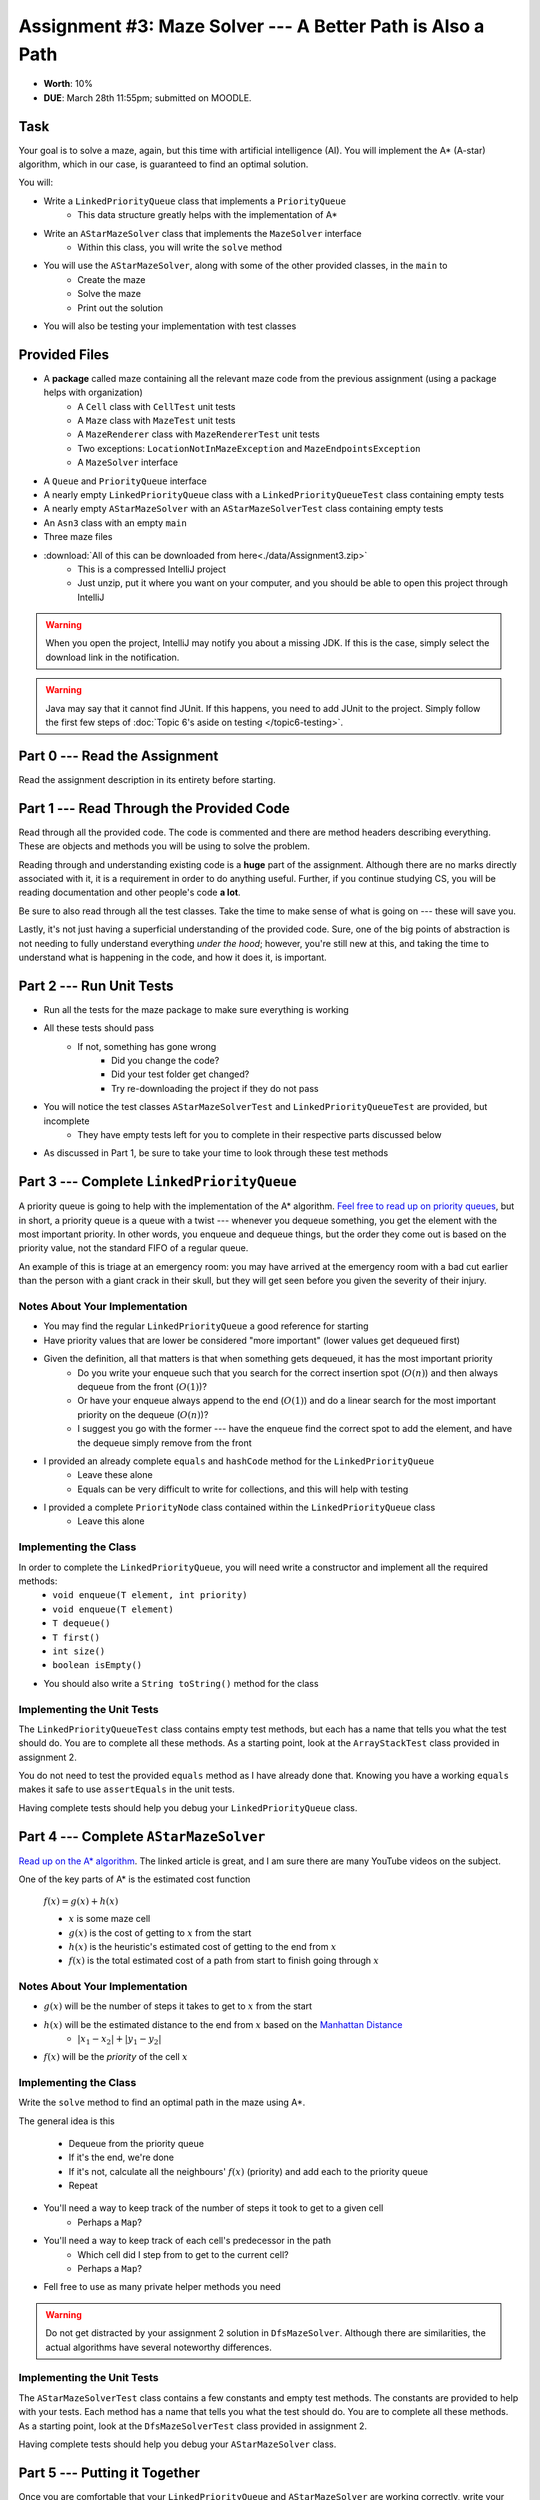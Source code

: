 ***********************************************************
Assignment #3: Maze Solver --- A Better Path is Also a Path
***********************************************************

* **Worth**: 10%
* **DUE**: March 28th 11:55pm; submitted on MOODLE.


Task
====

Your goal is to solve a maze, again, but this time with artificial intelligence (AI). You will implement the A* (A-star)
algorithm, which in our case, is guaranteed to find an optimal solution.

You will:

* Write a ``LinkedPriorityQueue`` class that implements a ``PriorityQueue``
    * This data structure greatly helps with the implementation of A*
* Write an ``AStarMazeSolver`` class that implements the ``MazeSolver`` interface
    * Within this class, you will write the ``solve`` method
* You will use the ``AStarMazeSolver``, along with some of the other provided classes, in the ``main`` to
    * Create the maze
    * Solve the maze
    * Print out the solution
* You will also be testing your implementation with test classes


Provided Files
==============

* A **package** called maze containing all the relevant maze code from the previous assignment (using a package helps with organization)
    * A ``Cell`` class with ``CellTest`` unit tests
    * A ``Maze`` class with ``MazeTest`` unit tests
    * A ``MazeRenderer`` class with ``MazeRendererTest`` unit tests
    * Two exceptions: ``LocationNotInMazeException`` and ``MazeEndpointsException``
    * A ``MazeSolver`` interface
* A ``Queue`` and ``PriorityQueue`` interface
* A nearly empty ``LinkedPriorityQueue`` class with a ``LinkedPriorityQueueTest`` class containing empty tests
* A nearly empty ``AStarMazeSolver`` with an ``AStarMazeSolverTest`` class containing empty tests
* An ``Asn3`` class with an empty ``main``
* Three maze files

* :download:`All of this can be downloaded from here<./data/Assignment3.zip>`
    * This is a compressed IntelliJ project
    * Just unzip, put it where you want on your computer, and you should be able to open this project through IntelliJ

.. warning::

    When you open the project, IntelliJ may notify you about a missing JDK. If this is the case, simply select the
    download link in the notification.

.. warning::

    Java may say that it cannot find JUnit. If this happens, you need to add JUnit to the project. Simply follow the
    first few steps of :doc:`Topic 6's aside on testing </topic6-testing>`.


Part 0 --- Read the Assignment
==============================

Read the assignment description in its entirety before starting.


Part 1 --- Read Through the Provided Code
=========================================

Read through all the provided code. The code is commented and there are method headers describing everything. These are
objects and methods you will be using to solve the problem.

Reading through and understanding existing code is a **huge** part of the assignment. Although there are no marks
directly associated with it, it is a requirement in order to do anything useful. Further, if you continue studying CS,
you will be reading documentation and other people's code **a lot**.

Be sure to also read through all the test classes. Take the time to make sense of what is going on --- these will save
you.

Lastly, it's not just having a superficial understanding of the provided code. Sure, one of the big points of
abstraction is not needing to fully understand everything *under the hood*; however, you're still new at this, and
taking the time to understand what is happening in the code, and how it does it, is important.


Part 2 --- Run Unit Tests
=========================

* Run all the tests for the maze package to make sure everything is working

* All these tests should pass
    * If not, something has gone wrong
        * Did you change the code?
        * Did your test folder get changed?
        * Try re-downloading the project if they do not pass

* You will notice the test classes ``AStarMazeSolverTest`` and ``LinkedPriorityQueueTest`` are provided, but incomplete
    * They have empty tests left for you to complete in their respective parts discussed below

* As discussed in Part 1, be sure to take your time to look through these test methods


Part 3 --- Complete ``LinkedPriorityQueue``
===========================================

A priority queue is going to help with the implementation of the A* algorithm.
`Feel free to read up on priority queues <https://en.wikipedia.org/wiki/Priority_queue>`_, but in short, a priority
queue is a queue with a twist --- whenever you dequeue something, you get the element with the most important priority.
In other words, you enqueue and dequeue things, but the order they come out is based on the priority value, not the
standard FIFO of a regular queue.

An example of this is triage at an emergency room: you may have arrived at the emergency room with a bad cut earlier
than the person with a giant crack in their skull, but they will get seen before you given the severity of their injury.


Notes About Your Implementation
-------------------------------

* You may find the regular ``LinkedPriorityQueue`` a good reference for starting
* Have priority values that are lower be considered "more important" (lower values get dequeued first)
* Given the definition, all that matters is that when something gets dequeued, it has the most important priority
    * Do you write your enqueue such that you search for the correct insertion spot (:math:`O(n)`) and then always dequeue from the front (:math:`O(1)`)?
    * Or have your enqueue always append to the end (:math:`O(1)`) and do a linear search for the most important priority on the dequeue (:math:`O(n)`)?
    * I suggest you go with the former --- have the enqueue find the correct spot to add the element, and have the dequeue simply remove from the front
* I provided an already complete ``equals`` and ``hashCode`` method for the ``LinkedPriorityQueue``
    * Leave these alone
    * Equals can be very difficult to write for collections, and this will help with testing
* I provided a complete ``PriorityNode`` class contained within the ``LinkedPriorityQueue`` class
    * Leave this alone


Implementing the Class
----------------------

In order to complete the ``LinkedPriorityQueue``, you will need write a constructor and implement all the required methods:
    * ``void enqueue(T element, int priority)``
    * ``void enqueue(T element)``
    * ``T dequeue()``
    * ``T first()``
    * ``int size()``
    * ``boolean isEmpty()``

* You should also write a ``String toString()`` method for the class


Implementing the Unit Tests
---------------------------

The ``LinkedPriorityQueueTest`` class contains empty test methods, but each has a name that tells you what the test
should do. You are to complete all these methods. As a starting point, look at the ``ArrayStackTest`` class provided in
assignment 2.

You do not need to test the provided ``equals`` method as I have already done that. Knowing you have a working
``equals`` makes it safe to use ``assertEquals`` in the unit tests.

Having complete tests should help you debug your ``LinkedPriorityQueue`` class.


Part 4 --- Complete ``AStarMazeSolver``
=======================================

`Read up on the A* algorithm <https://en.wikipedia.org/wiki/A*_search_algorithm>`_. The linked article is great, and I
am sure there are many YouTube videos on the subject.

One of the key parts of A* is the estimated cost function

    :math:`f(x) = g(x) + h(x)`

    * :math:`x` is some maze cell
    * :math:`g(x)` is the cost of getting to :math:`x` from the start
    * :math:`h(x)` is the heuristic's estimated cost of getting to the end from :math:`x`
    * :math:`f(x)` is the total estimated cost of a path from start to finish going through :math:`x`


Notes About Your Implementation
-------------------------------

* :math:`g(x)` will be the number of steps it takes to get to :math:`x` from the start
* :math:`h(x)` will be the estimated distance to the end from :math:`x` based on the `Manhattan Distance <https://en.wikipedia.org/wiki/Taxicab_geometry>`_
    * :math:`\lvert x_{1} - x_{2} \rvert + \lvert y_{1} - y_{2} \rvert`

* :math:`f(x)` will be the *priority* of the cell :math:`x`


Implementing the Class
----------------------

Write the ``solve`` method to find an optimal path in the maze using A*.

The general idea is this

    * Dequeue from the priority queue
    * If it's the end, we're done
    * If it's not, calculate all the neighbours' :math:`f(x)` (priority) and add each to the priority queue
    * Repeat


* You'll need a way to keep track of the number of steps it took to get to a given cell
    * Perhaps a ``Map``?
* You'll need a way to keep track of each cell's predecessor in the path
    * Which cell did I step from to get to the current cell?
    * Perhaps a ``Map``?
* Fell free to use as many private helper methods you need

.. warning::
    Do not get distracted by your assignment 2 solution in ``DfsMazeSolver``. Although there are similarities, the
    actual algorithms have several noteworthy differences.


Implementing the Unit Tests
---------------------------

The ``AStarMazeSolverTest`` class contains a few constants and empty test methods. The constants are provided to help
with your tests. Each method has a name that tells you what the test should do. You are to complete all these methods.
As a starting point, look at the ``DfsMazeSolverTest`` class provided in assignment 2.

Having complete tests should help you debug your ``AStarMazeSolver`` class.


Part 5 --- Putting it Together
==============================

Once you are comfortable that your ``LinkedPriorityQueue`` and ``AStarMazeSolver`` are working correctly, write your
main method. Expect it to be short (less than 10 lines); if your main is long, you're probably doing something wrong and
working too hard. You will likely find that your main method is remarkably similar to the one from assignment 2.

In order to actually solve a maze, you need

    * A ``Maze``
    * A ``MazeSolver`` to solve the maze
    * A ``MazeRenderer`` for rendering the maze with the solution so it can be printed out

You will want to run your program on mazes from files. I have provided you with a ``RELATIVE_RESOURCES`` constant in the
``Asn3`` class. This is the relative path to the directory where the maze files are stored. Simply take this relative
path and concatenate it with the file name of the maze you want to open.


Part 6 --- Testing
==================

You may have already verified the correctness of your ``LinkedPriorityQueue`` and ``AStarMazeSolver`` classes by
completing and running their test classes. If not, do it!

If you have, for good measure, re-run all the tests provided to you and the ones you wrote. If they all pass, you should
be pretty confident that you have everything working correctly.

There is no test provided for the ``Asn3`` class, but that's nothing to worry about. You can get a sense that it is
working correctly by

    * Running your program on the maze files provided
    * Create your own maze programs and try running on them too


Some Hints
==========

* Work on one method at a time.
* Use the unit tests.
* Get each method *working perfectly* before you go on to the next one.
* *Test* each method as you write it.
    * This is a really nice thing about programming; you can call your methods and see what result gets returned. Does it seem correct?
    * Mentally test before you even write --- what does this method do? What problem is it solving?
* If you need help, **ask**! Drop by my office hours.


Some Marking Details
====================

.. warning::
    Just because your program produces the correct output, that does not necessarily mean that you will get perfect, or
    even that your program is correct.

Below is a list of both *quantitative* and *qualitative* things we will look for:

* Correctness?
* Did you follow instructions?
* Comments?
* Variable Names?
* Style?
* Did you do just weird things that make no sense?


What to Submit to Moodle
========================

Submit your work on Moodle.

* Your ``.java`` files. Please do not compress them.

* Make sure your **NAME** and **STUDENT NUMBER** appear in a comment at the top of the program.

**VERIFY THAT YOUR SUBMISSION TO MOODLE WORKED!**
**IF YOU SUBMIT INCORRECTLY, YOU WILL GET A 0**


FAQ:
====

* I don't know where to start.
    * Did you read the assignment description?

* I still don't know where to start.
    * Part 0.

* Should I be making any significant changes to the provided code/files?
    * Unless it's an empty class you are to complete, no.

* I know you told me to do it this way, but I did it another way, and I think my way is better.
    * Your way may be better, but do it the way I told you.

* I don't know how to do *X*.
    * OK, go to `google.ca <https://www.google.ca>`_ and type in *X*.

* You have asked us to do something you never taught us.
    * Good thing google exists and you're capable of learning on your own.
    * Jokes aside, reading docs and figuring out how to do stuff is a huge part of your job.

* Can I email you or the TA for help?
    * Absolutely, *buuuuut*
    * Tell me all the things you have tried before emailing. If it's a short list, I may ignore you.
    * Do not send me code, do not send me screenshots of code, do not try to describe chunks of code in english, etc.
    * Email is appropriate for quick clarification questions.
    * Anything beyond that should be addressed at office hours.
    * Please do not just send the email anyways to fish and see if I will answer --- I won't, and I'll be annoyed.

* I swear I did everything right, but my files are not opening.
    * This one isn't uncommon.
    * Your files may be in the wrong location on your computer.
    * I provided you with a constant for the relative path to the files, so that should work.

* It's not working, therefore Java is broken!
    * Probably not; you're likely doing something wrong.

* There is a bug in my code and it's not working
    * Welcome to writing code.
    * Keep at it, you'll get there.

* There is a bug in my code and it's not working after hours of debugging
    * This is normal.
    * Keep at it, you'll get there.
    * I believe in you.
    * You are a capable human being.

* Do I have enough comments?
    * I don't know, maybe?
    * If you're looking at code and have to ask if you should comment it... just comment it.
    * That said, don't write me a book.

* I know I cheated, I know I know I was cheating, but I'm reeeeaaaaaaaaallllllly sorry [that I got caught]. Can we just ignore it this time?
    * No.
    * Catching cheaters is one of my only joys in life.

* What's this whole *due date* and *cutoff date* business?
    * The due date is the due date, so hand things in before the due date, otherwise it is considered late.
    * But you may submit your late assignment with no penalty up to the cutoff date.
    * There are no extensions beyond the cutoff date.

* Can I have an extension?
    * You can have the 7 days before the cutoff period.
    * After the cutoff date though, no --- no extension.

* If I submit it at 11:56pm, you'll still mark it, right? I mean, commmmon!
    * No.
    * 11:55pm and earlier is on time.
    * Anything after 11:55pm is late.
    * Anything late is not marked.
    * It's rather simple really.

* Moodle was totally broken, it's not my fault it's late.
    * Nice try.
    * But to hedge, don't try to submit it at the last minute.

* I accidentally submitted the wrong code. Here is the right code, but it's late. But you can see that I submitted the wrong code on time! You'll still accept it, right?
    * Do you think I was born yesterday?
    * No.

* Will I really get 0 if I do the submission wrong? Like, what if I submit the .class instead of the .java?
    * Yes, you'll really get a **ZERO**.
    * Just double check to make sure your submission is correct.
